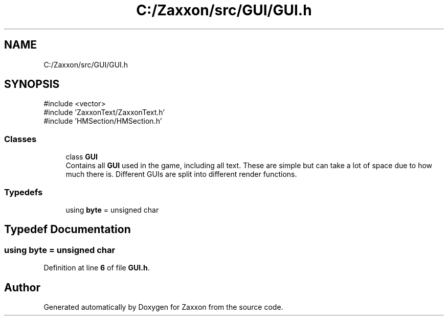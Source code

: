 .TH "C:/Zaxxon/src/GUI/GUI.h" 3 "Version 1.0" "Zaxxon" \" -*- nroff -*-
.ad l
.nh
.SH NAME
C:/Zaxxon/src/GUI/GUI.h
.SH SYNOPSIS
.br
.PP
\fR#include <vector>\fP
.br
\fR#include 'ZaxxonText/ZaxxonText\&.h'\fP
.br
\fR#include 'HMSection/HMSection\&.h'\fP
.br

.SS "Classes"

.in +1c
.ti -1c
.RI "class \fBGUI\fP"
.br
.RI "Contains all \fBGUI\fP used in the game, including all text\&. These are simple but can take a lot of space due to how much there is\&. Different GUIs are split into different render functions\&. "
.in -1c
.SS "Typedefs"

.in +1c
.ti -1c
.RI "using \fBbyte\fP = unsigned char"
.br
.in -1c
.SH "Typedef Documentation"
.PP 
.SS "using \fBbyte\fP = unsigned char"

.PP
Definition at line \fB6\fP of file \fBGUI\&.h\fP\&.
.SH "Author"
.PP 
Generated automatically by Doxygen for Zaxxon from the source code\&.
